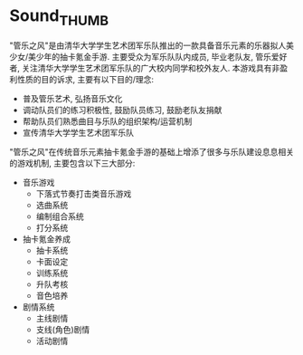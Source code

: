 * Sound_THUMB
"管乐之风"是由清华大学学生艺术团军乐队推出的一款具备音乐元素的乐器拟人美少女/美少年的抽卡氪金手游. 主要受众为军乐队队内成员, 毕业老队友, 管乐爱好者, 关注清华大学学生艺术团军乐队的广大校内同学和校外友人.
本游戏具有非盈利性质的目的诉求, 主要有以下目的/理念:
- 普及管乐艺术, 弘扬音乐文化
- 调动队员们的练习积极性, 鼓励队员练习, 鼓励老队友捐献
- 帮助队员们熟悉曲目与乐队的组织架构/运营机制
- 宣传清华大学学生艺术团军乐队

"管乐之风"在传统音乐元素抽卡氪金手游的基础上增添了很多与乐队建设息息相关的游戏机制, 主要包含以下三大部分:
- 音乐游戏
  - 下落式节奏打击类音乐游戏
  - 选曲系统
  - 编制组合系统
  - 打分系统
- 抽卡氪金养成
  - 抽卡系统
  - 卡面设定
  - 训练系统
  - 升队考核
  - 音色培养
- 剧情系统
  - 主线剧情
  - 支线(角色)剧情
  - 活动剧情
